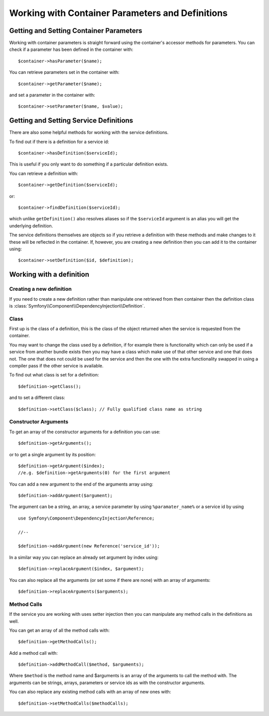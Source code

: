 ﻿Working with Container Parameters and Definitions
=================================================

Getting and Setting Container Parameters
----------------------------------------

Working with container parameters is straight forward using the container's
accessor methods for parameters. You can check if a parameter has been defined
in the container with::

     $container->hasParameter($name);

You can retrieve parameters set in the container with::

    $container->getParameter($name);

and set a parameter in the container with::

    $container->setParameter($name, $value);

Getting and Setting Service Definitions
---------------------------------------

There are also some helpful methods for
working with the service definitions.

To find out if there is a definition for a service id:: 

    $container->hasDefinition($serviceId);

This is useful if you only want to do something if a particular definition exists.

You can retrieve a definition with::

    $container->getDefinition($serviceId);

or::

    $container->findDefinition($serviceId);

which unlike ``getDefinition()`` also resolves aliases so if the ``$serviceId``
argument is an alias you will get the underlying definition.

The service definitions themselves are objects so if you retrieve a definition
with these methods and make changes to it these will be reflected in the
container. If, however, you are creating a new definition then you can add
it to the container using::

    $container->setDefinition($id, $definition);

Working with a definition
-------------------------

Creating a new definition
~~~~~~~~~~~~~~~~~~~~~~~~~

If you need to create a new definition rather than manipulate one retrieved
from then container then the definition class is :class:`Symfony\\Component\\DependencyInjection\\Definition`.

Class
~~~~~

First up is the class of a definition, this is the class of the object returned
when the service is requested from the container.

You may want to change the class used by a definition, if for example there is
functionality which can only be used if a service from another bundle exists
then you may have a class which make use of that other service and one that
does not. The one that does not could be used for the service and then the
one with the extra functionality swapped in using a compiler pass if the other
service is available.

To find out what class is set for a definition::

    $definition->getClass();

and to set a different class::

    $definition->setClass($class); // Fully qualified class name as string

Constructor Arguments
~~~~~~~~~~~~~~~~~~~~~

To get an array of the constructor arguments for a definition you can use::

    $definition->getArguments();

or to get a single argument by its position::

    $definition->getArgument($index); 
    //e.g. $definition->getArguments(0) for the first argument

You can add a new argument to the end of the arguments array using::

    $definition->addArgument($argument);

The argument can be a string, an array, a service parameter by using ``%paramater_name%``
or a service id by using ::

    use Symfony\Component\DependencyInjection\Reference;
  
    //--

    $definition->addArgument(new Reference('service_id'));

In a similar way you can replace an already set argument by index using::

    $definition->replaceArgument($index, $argument);

You can also replace all the arguments (or set some if there are none) with
an array of arguments::

    $definition->replaceArguments($arguments);

Method Calls
~~~~~~~~~~~~

If the service you are working with uses setter injection then you can manipulate
any method calls in the definitions as well.

You can get an array of all the method calls with::

    $definition->getMethodCalls();

Add a method call with::

   $definition->addMethodCall($method, $arguments);

Where ``$method`` is the method name and $arguments is an array of the arguments
to call the method with. The arguments can be strings, arrays, parameters or
service ids as with the constructor arguments.

You can also replace any existing method calls with an array of new ones with::

    $definition->setMethodCalls($methodCalls);

